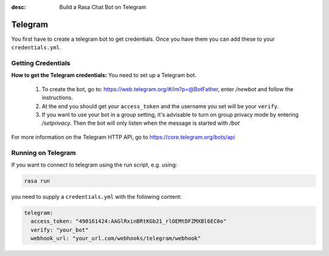 :desc: Build a Rasa Chat Bot on Telegram

.. _telegram_connector:

Telegram
========

You first have to create a telegram bot to get credentials.
Once you have them you can add these to your ``credentials.yml``.

Getting Credentials
^^^^^^^^^^^^^^^^^^^

**How to get the Telegram credentials:**
You need to set up a Telegram bot.

  1. To create the bot, go to: https://web.telegram.org/#/im?p=@BotFather,
     enter */newbot* and follow the instructions.
  2. At the end you should get your ``access_token`` and the username you
     set will be your ``verify``.
  3. If you want to use your bot in a group setting, it's advisable to
     turn on group privacy mode by entering */setprivacy*. Then the bot
     will only listen when the message is started with */bot*

For more information on the Telegram HTTP API, go to
https://core.telegram.org/bots/api

Running on Telegram
^^^^^^^^^^^^^^^^^^^

If you want to connect to telegram using the run script, e.g. using:

.. code-block:: bash

  rasa run

you need to supply a ``credentials.yml`` with the following content:

.. code-block:: yaml

   telegram:
     access_token: "490161424:AAGlRxinBRtKGb21_rlOEMtDFZMXBl6EC0o"
     verify: "your_bot"
     webhook_url: "your_url.com/webhooks/telegram/webhook"

